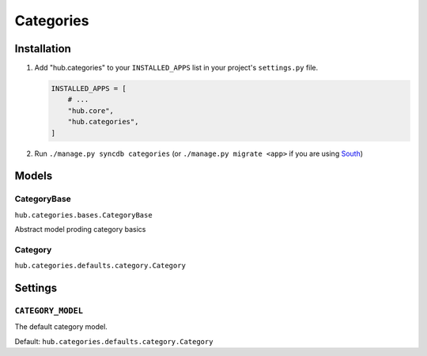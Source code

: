 ============
Categories
============

Installation
=========================

1. Add "hub.categories" to your ``INSTALLED_APPS`` list in your project's ``settings.py`` file.

   .. code-block:: python

       INSTALLED_APPS = [
           # ...
           "hub.core",
           "hub.categories",
       ]

2. Run ``./manage.py syncdb categories`` (or ``./manage.py migrate <app>`` if you are using `South <http://south.aeracode.org/>`_)

Models
=========================

CategoryBase
----------------------------------
``hub.categories.bases.CategoryBase``

Abstract model proding category basics

Category
----------------------------------
``hub.categories.defaults.category.Category``

Settings
=========================

``CATEGORY_MODEL``
----------------------------------

The default category model.

Default: ``hub.categories.defaults.category.Category``